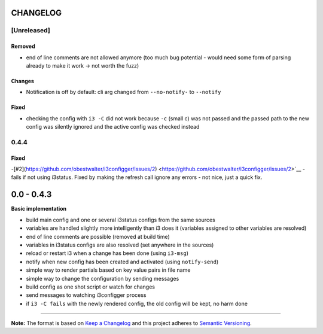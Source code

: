 CHANGELOG
=========

[Unreleased]
------------

Removed
~~~~~~~

-  end of line comments are not allowed anymore (too much bug potential
   - would need some form of parsing already to make it work -> not
   worth the fuzz)

Changes
~~~~~~~

-  Notification is off by default: cli arg changed from ``--no-notify-``
   to ``--notify``

Fixed
~~~~~

-  checking the config with ``i3 -C`` did not work because ``-c`` (small
   c) was not passed and the passed path to the new config was silently
   ignored and the active config was checked instead

0.4.4
-----

Fixed
~~~~~

-[#2](https://github.com/obestwalter/i3configger/issues/2) <https://github.com/obestwalter/i3configger/issues/2>`__ - fails if
not using i3status. Fixed by making the refresh call ignore any errors -
not nice, just a quick fix.

0.0 - 0.4.3
===========

**Basic implementation**

-  build main config and one or several i3status configs from the same
   sources
-  variables are handled slightly more intelligently than i3 does it
   (variables assigned to other variables are resolved)
-  end of line comments are possible (removed at build time)
-  variables in i3status configs are also resolved (set anywhere in the
   sources)
-  reload or restart i3 when a change has been done (using ``i3-msg``)
-  notify when new config has been created and activated (using
   ``notify-send``)
-  simple way to render partials based on key value pairs in file name
-  simple way to change the configuration by sending messages
-  build config as one shot script or watch for changes
-  send messages to watching i3configger process
-  if ``i3 -C fails`` with the newly rendered config, the old config
   will be kept, no harm done

--------------

**Note:** The format is based on `Keep a
Changelog <http://keepachangelog.com/>`__ and this project adheres to
`Semantic Versioning <http://semver.org/>`__.

